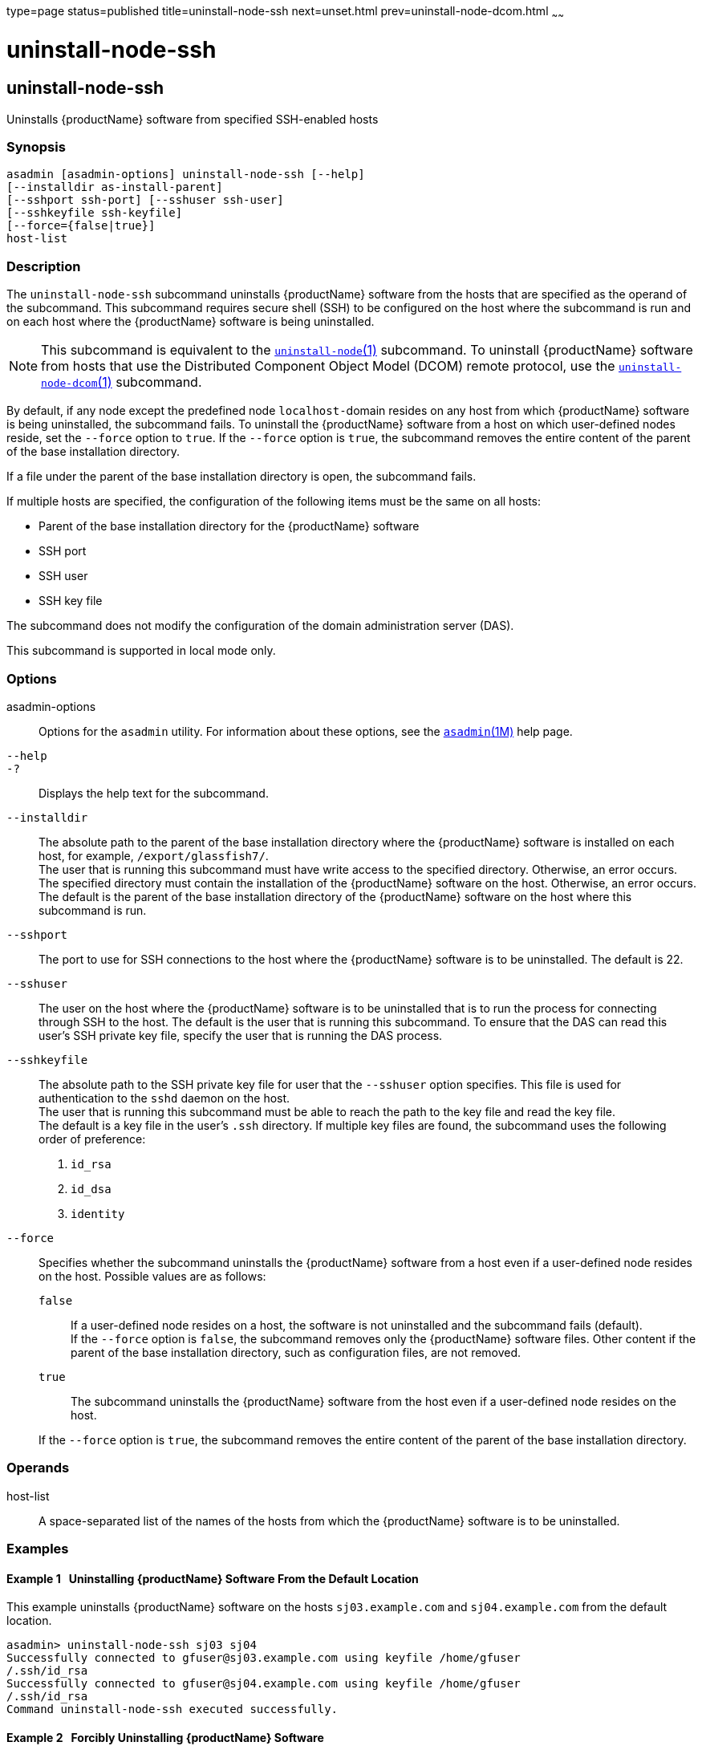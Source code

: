 type=page
status=published
title=uninstall-node-ssh
next=unset.html
prev=uninstall-node-dcom.html
~~~~~~

= uninstall-node-ssh

[[uninstall-node-ssh-1]][[GSRFM778]][[uninstall-node-ssh]]

== uninstall-node-ssh

Uninstalls {productName} software from specified SSH-enabled hosts

[[sthref2224]]

=== Synopsis

[source]
----
asadmin [asadmin-options] uninstall-node-ssh [--help]
[--installdir as-install-parent]
[--sshport ssh-port] [--sshuser ssh-user]
[--sshkeyfile ssh-keyfile]
[--force={false|true}]
host-list
----

[[sthref2225]]

=== Description

The `uninstall-node-ssh` subcommand uninstalls {productName}
software from the hosts that are specified as the operand of the
subcommand. This subcommand requires secure shell (SSH) to be configured
on the host where the subcommand is run and on each host where the
{productName} software is being uninstalled.

[NOTE]
====
This subcommand is equivalent to the
link:uninstall-node.html#uninstall-node-1[`uninstall-node`(1)]
subcommand. To uninstall {productName} software from hosts that use
the Distributed Component Object Model (DCOM) remote protocol, use the
link:uninstall-node-dcom.html#uninstall-node-dcom-1[`uninstall-node-dcom`(1)]
subcommand.
====

By default, if any node except the predefined node ``localhost-``domain
resides on any host from which {productName} software is being
uninstalled, the subcommand fails. To uninstall the {productName}
software from a host on which user-defined nodes reside, set the
`--force` option to `true`. If the `--force` option is `true`, the
subcommand removes the entire content of the parent of the base
installation directory.

If a file under the parent of the base installation directory is open,
the subcommand fails.

If multiple hosts are specified, the configuration of the following
items must be the same on all hosts:

* Parent of the base installation directory for the {productName} software
* SSH port
* SSH user
* SSH key file

The subcommand does not modify the configuration of the domain
administration server (DAS).

This subcommand is supported in local mode only.

[[sthref2226]]

=== Options

asadmin-options::
  Options for the `asadmin` utility. For information about these
  options, see the link:asadmin.html#asadmin-1m[`asadmin`(1M)] help page.
`--help`::
`-?`::
  Displays the help text for the subcommand.
`--installdir`::
  The absolute path to the parent of the base installation directory
  where the {productName} software is installed on each host, for
  example, `/export/glassfish7/`. +
  The user that is running this subcommand must have write access to the
  specified directory. Otherwise, an error occurs. +
  The specified directory must contain the installation of the
  {productName} software on the host. Otherwise, an error occurs. +
  The default is the parent of the base installation directory of the
  {productName} software on the host where this subcommand is run.
`--sshport`::
  The port to use for SSH connections to the host where the
  {productName} software is to be uninstalled. The default is 22.
`--sshuser`::
  The user on the host where the {productName} software is to be
  uninstalled that is to run the process for connecting through SSH to
  the host. The default is the user that is running this subcommand. To
  ensure that the DAS can read this user's SSH private key file, specify
  the user that is running the DAS process.
`--sshkeyfile`::
  The absolute path to the SSH private key file for user that the
  `--sshuser` option specifies. This file is used for authentication to
  the `sshd` daemon on the host. +
  The user that is running this subcommand must be able to reach the
  path to the key file and read the key file. +
  The default is a key file in the user's `.ssh` directory. If multiple
  key files are found, the subcommand uses the following order of preference:
  1.  `id_rsa`
  2.  `id_dsa`
  3.  `identity`
`--force`::
  Specifies whether the subcommand uninstalls the {productName}
  software from a host even if a user-defined node resides on the host.
  Possible values are as follows:

  `false`;;
    If a user-defined node resides on a host, the software is not
    uninstalled and the subcommand fails (default). +
    If the `--force` option is `false`, the subcommand removes only the
    {productName} software files. Other content if the parent of the
    base installation directory, such as configuration files, are not
    removed.
  `true`;;
    The subcommand uninstalls the {productName} software from the
    host even if a user-defined node resides on the host.

+
If the `--force` option is `true`, the subcommand removes the entire
    content of the parent of the base installation directory.

[[sthref2227]]

=== Operands

host-list::
  A space-separated list of the names of the hosts from which the
  {productName} software is to be uninstalled.

[[sthref2228]]

=== Examples

[[GSRFM779]][[sthref2229]]

==== Example 1   Uninstalling {productName} Software From the Default Location

This example uninstalls {productName} software on the hosts
`sj03.example.com` and `sj04.example.com` from the default location.

[source]
----
asadmin> uninstall-node-ssh sj03 sj04
Successfully connected to gfuser@sj03.example.com using keyfile /home/gfuser
/.ssh/id_rsa
Successfully connected to gfuser@sj04.example.com using keyfile /home/gfuser
/.ssh/id_rsa
Command uninstall-node-ssh executed successfully.
----

[[GSRFM780]][[sthref2230]]

==== Example 2   Forcibly Uninstalling {productName} Software

This example uninstalls {productName} software on the host
`sj02.example.com`.

The software is uninstalled even if a user-defined node resides on the
host. The entire content of the `/export/glassfish7` directory is
removed.

Some lines of output are omitted from this example for readability.

[source]
----
asadmin> uninstall-node-ssh --force --installdir /export/glassfish7 sj02.example.com
Successfully connected to gfuser@sj02.example.com using keyfile /home/gfuser
/.ssh/id_rsa
Force removing file /export/glassfish7/mq/lib/help/en/add_overrides.htm
Force removing file /export/glassfish7/mq/lib/help/en/add_connfact.htm
...
Force removing directory /export/glassfish7/glassfish/lib/appclient
Force removing directory /export/glassfish7/glassfish/lib
Force removing directory /export/glassfish7/glassfish
Command uninstall-node-ssh executed successfully.
----

[[sthref2231]]

=== Exit Status

0::
  command executed successfully
1::
  error in executing the command

[[sthref2232]]

=== See Also

link:asadmin.html#asadmin-1m[`asadmin`(1M)]

link:install-node.html#install-node-1[`install-node`(1)],
link:install-node-ssh.html#install-node-ssh-1[`install-node-ssh`(1)],
link:uninstall-node.html#uninstall-node-1[`uninstall-node`(1)],
link:uninstall-node-dcom.html#uninstall-node-dcom-1[`uninstall-node-dcom`(1)]


